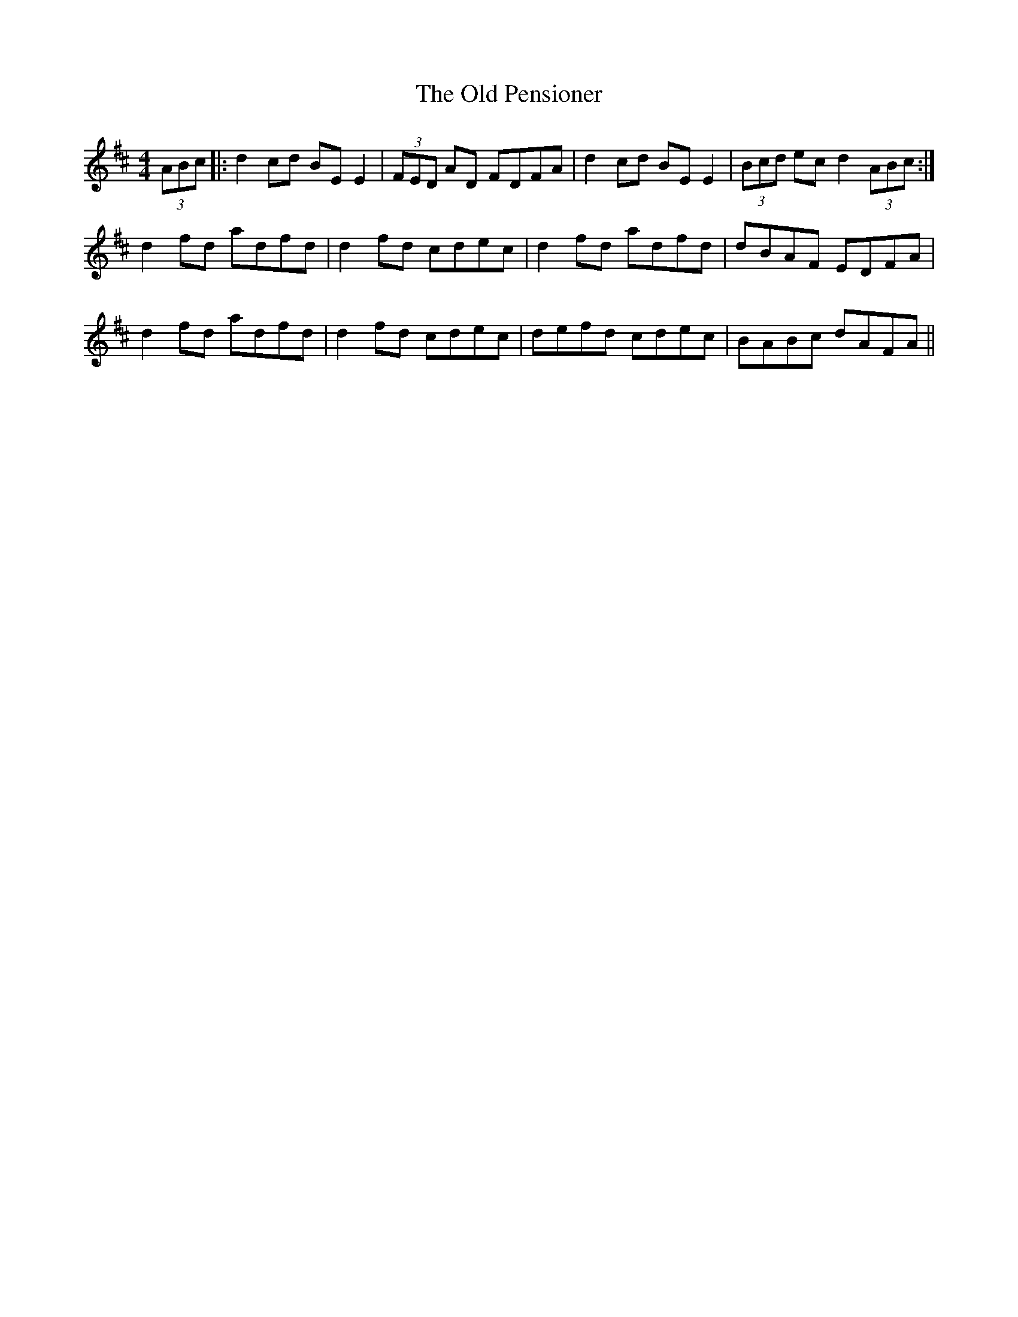 X: 30351
T: Old Pensioner, The
R: reel
M: 4/4
K: Dmajor
(3ABc|:d2 cd BE E2|(3FED AD FDFA|d2 cd BE E2|(3Bcd ec d2 (3ABc:|
d2 fd adfd|d2 fd cdec|d2 fd adfd|dBAF EDFA|
d2 fd adfd|d2 fd cdec|defd cdec|BABc dAFA||

